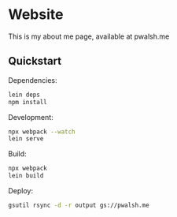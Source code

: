 * Website

This is my about me page, available at pwalsh.me

** Quickstart

Dependencies:

#+BEGIN_SRC sh
lein deps
npm install
#+END_SRC

Development:

#+BEGIN_SRC sh
npx webpack --watch
lein serve
#+END_SRC

Build:

#+BEGIN_SRC sh
npx webpack
lein build
#+END_SRC

Deploy:

#+BEGIN_SRC sh
gsutil rsync -d -r output gs://pwalsh.me
#+END_SRC
